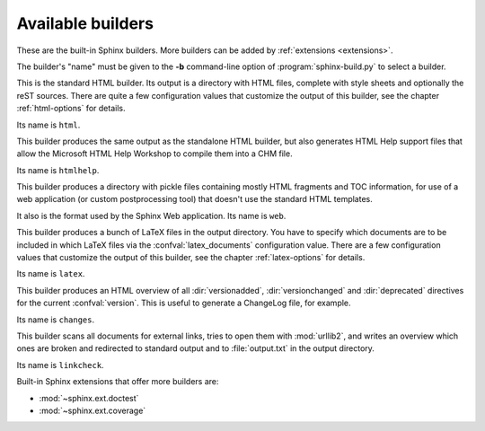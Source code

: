 .. _builders:

Available builders
==================

.. module:: sphinx.builder
   :synopsis: Available built-in builder classes.

These are the built-in Sphinx builders.  More builders can be added by
:ref:`extensions <extensions>`.

The builder's "name" must be given to the **-b** command-line option of
:program:`sphinx-build.py` to select a builder.


.. class:: StandaloneHTMLBuilder

   This is the standard HTML builder.  Its output is a directory with HTML
   files, complete with style sheets and optionally the reST sources.  There are
   quite a few configuration values that customize the output of this builder,
   see the chapter :ref:`html-options` for details.

   Its name is ``html``.

.. class:: HTMLHelpBuilder

   This builder produces the same output as the standalone HTML builder, but
   also generates HTML Help support files that allow the Microsoft HTML Help
   Workshop to compile them into a CHM file.

   Its name is ``htmlhelp``. 

.. class:: WebHTMLBuilder

   This builder produces a directory with pickle files containing mostly HTML
   fragments and TOC information, for use of a web application (or custom
   postprocessing tool) that doesn't use the standard HTML templates.

   It also is the format used by the Sphinx Web application.  Its name is
   ``web``.

.. class:: LaTeXBuilder

   This builder produces a bunch of LaTeX files in the output directory.  You
   have to specify which documents are to be included in which LaTeX files via
   the :confval:`latex_documents` configuration value.  There are a few
   configuration values that customize the output of this builder, see the
   chapter :ref:`latex-options` for details.

   Its name is ``latex``.

.. class:: ChangesBuilder

   This builder produces an HTML overview of all :dir:`versionadded`,
   :dir:`versionchanged` and :dir:`deprecated` directives for the current
   :confval:`version`.  This is useful to generate a ChangeLog file, for
   example.

   Its name is ``changes``.

.. class:: CheckExternalLinksBuilder

   This builder scans all documents for external links, tries to open them with
   :mod:`urllib2`, and writes an overview which ones are broken and redirected
   to standard output and to :file:`output.txt` in the output directory.

   Its name is ``linkcheck``.


Built-in Sphinx extensions that offer more builders are:

* :mod:`~sphinx.ext.doctest`
* :mod:`~sphinx.ext.coverage`
